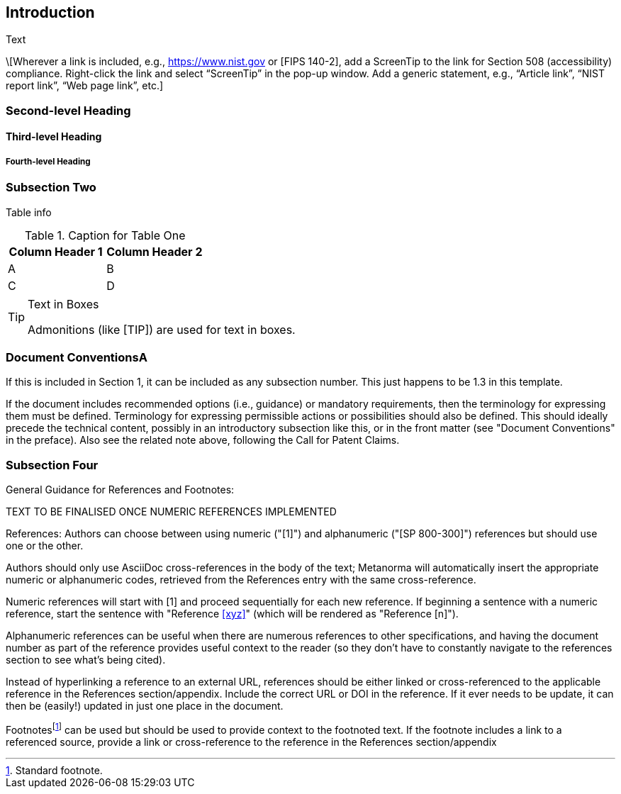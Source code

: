 == Introduction

Text

\[Wherever a link is included, e.g., https://www.nist.gov or [FIPS 140-2], add a ScreenTip to the link for Section 508 (accessibility) compliance. Right-click the link and select “ScreenTip” in the pop-up window. Add a generic statement, e.g., “Article link”, “NIST report link”, “Web page link”, etc.]

=== Second-level Heading

==== Third-level Heading

===== Fourth-level Heading

=== Subsection Two

Table info

.Caption for Table One
|===
| Column Header 1 | Column Header 2

| A | B
| C | D
|===

[TIP]
====
.Text in Boxes

Admonitions (like [TIP]) are used for text in boxes.
====

=== Document ConventionsA

If this is included in Section 1, it can be included as any subsection number. This just happens to be 1.3 in this template.

If the document includes recommended options (i.e., guidance) or mandatory requirements, then the terminology for expressing them must be defined. Terminology for expressing permissible actions or possibilities should also be defined. This should ideally precede the technical content, possibly in an introductory subsection like this, or in the front matter (see "Document Conventions" in the preface). Also see the related note above, following the Call for Patent Claims.

=== Subsection Four

General Guidance for References and Footnotes:

TEXT TO BE FINALISED ONCE NUMERIC REFERENCES IMPLEMENTED

References: Authors can choose between using numeric ("[1]") and alphanumeric ("[SP 800-300]") references but should use one or the other. 

Authors should only use AsciiDoc cross-references in the body of the text; Metanorma will automatically insert the appropriate numeric or alphanumeric codes, retrieved from the References entry with the same cross-reference.

Numeric references will start with [1] and proceed sequentially for each new reference. If beginning a sentence with a numeric reference, start the sentence with "Reference <<xyz>>" (which will be rendered as "Reference [n]").

Alphanumeric references can be useful when there are numerous references to other specifications, and having the document number as part of the reference provides useful context to the reader (so they don't have to constantly navigate to the references section to see what's being cited).

Instead of hyperlinking a reference to an external URL, references should be either linked or cross-referenced to the applicable reference in the References section/appendix. Include the correct URL or DOI in the reference. If it ever needs to be update, it can then be (easily!) updated in just one place in the document. 

Footnotes{blank}footnote:[Standard footnote.] can be used but should be used to provide context to the footnoted text. If the footnote includes a link to a referenced source, provide a link or cross-reference to the reference in the References section/appendix

